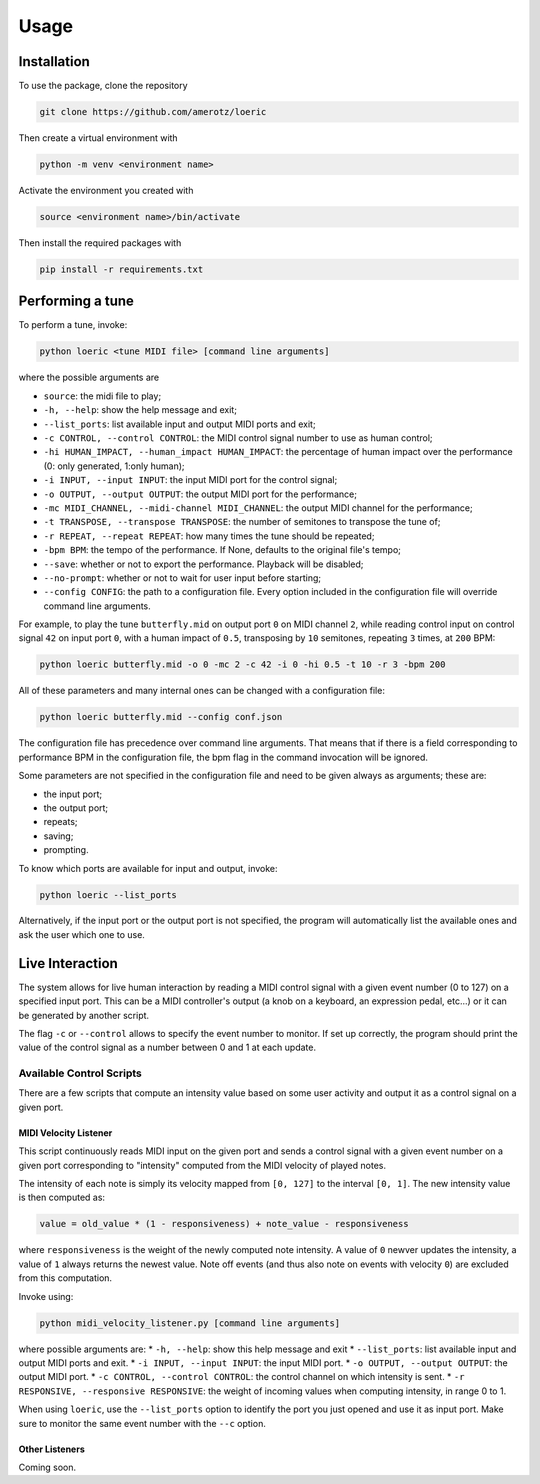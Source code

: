 Usage
=====

.. _installation:

Installation
------------
To use the package, clone the repository

.. code-block:: console

   git clone https://github.com/amerotz/loeric

Then create a virtual environment with

.. code-block:: bash

   python -m venv <environment name>

Activate the environment you created with

.. code-block:: bash

   source <environment name>/bin/activate

Then install the required packages with

.. code-block:: bash

   pip install -r requirements.txt

Performing a tune
-----------------
To perform a tune, invoke:

.. code-block:: bash

   python loeric <tune MIDI file> [command line arguments]

where the possible arguments are

* ``source``: the midi file to play;
* ``-h, --help``: show the help message and exit;
* ``--list_ports``: list available input and output MIDI ports and exit;
* ``-c CONTROL, --control CONTROL``: the MIDI control signal number to use as human control;
* ``-hi HUMAN_IMPACT, --human_impact HUMAN_IMPACT``: the percentage of human impact over the performance (0: only generated, 1:only human);
* ``-i INPUT, --input INPUT``: the input MIDI port for the control signal;
* ``-o OUTPUT, --output OUTPUT``: the output MIDI port for the performance;
* ``-mc MIDI_CHANNEL, --midi-channel MIDI_CHANNEL``: the output MIDI channel for the performance;
* ``-t TRANSPOSE, --transpose TRANSPOSE``: the number of semitones to transpose the tune of;
* ``-r REPEAT, --repeat REPEAT``: how many times the tune should be repeated;
* ``-bpm BPM``: the tempo of the performance. If None, defaults to the original file's tempo;
* ``--save``: whether or not to export the performance. Playback will be disabled;
* ``--no-prompt``: whether or not to wait for user input before starting;
* ``--config CONFIG``: the path to a configuration file. Every option included in the configuration file will override command line arguments.

For example, to play the tune ``butterfly.mid`` on output port ``0`` on MIDI channel ``2``, while reading control input on control signal ``42`` on input port ``0``, with a human impact of ``0.5``, transposing by ``10`` semitones, repeating ``3`` times, at ``200`` BPM:

.. code-block:: bash

   python loeric butterfly.mid -o 0 -mc 2 -c 42 -i 0 -hi 0.5 -t 10 -r 3 -bpm 200

All of these parameters and many internal ones can be changed with a configuration file:

.. code-block:: bash

   python loeric butterfly.mid --config conf.json

The configuration file has precedence over command line arguments. That means that if there is a field corresponding to performance BPM in the configuration file, the bpm flag in the command invocation will be ignored.

Some parameters are not specified in the configuration file and need to be given always as arguments; these are:

* the input port;
* the output port;
* repeats;
* saving;
* prompting.

To know which ports are available for input and output, invoke:

.. code-block:: bash

   python loeric --list_ports

Alternatively, if the input port or the output port is not specified, the program will automatically list the available ones and ask the user which one to use.

Live Interaction
----------------
The system allows for live human interaction by reading a MIDI control signal with a given event number (0 to 127) on a specified input port. This can be a MIDI controller's output (a knob on a keyboard, an expression pedal, etc...) or it can be generated by another script.

The flag ``-c`` or ``--control`` allows to specify the event number to monitor. If set up correctly, the program should print the value of the control signal as a number between 0 and 1 at each update.

Available Control Scripts
*************************

There are a few scripts that compute an intensity value based on some user activity and output it as a control signal on a given port.

MIDI Velocity Listener
^^^^^^^^^^^^^^^^^^^^^^

This script continuously reads MIDI input on the given port and sends a control signal with a given event number on a given port corresponding to "intensity" computed from the MIDI velocity of played notes.

The intensity of each note is simply its velocity mapped from ``[0, 127]`` to the interval ``[0, 1]``. The new intensity value is then computed as:

.. code-block:: python

   value = old_value * (1 - responsiveness) + note_value - responsiveness

where ``responsiveness`` is the weight of the newly computed note intensity. A value of ``0`` newver updates the intensity, a value of ``1`` always returns the newest value. Note off events (and thus also note on events with velocity ``0``) are excluded from this computation.

Invoke using:

.. code-block:: bash

   python midi_velocity_listener.py [command line arguments]


where possible arguments are:
* ``-h, --help``: show this help message and exit
* ``--list_ports``: list available input and output MIDI ports and exit.
* ``-i INPUT, --input INPUT``: the input MIDI port.
* ``-o OUTPUT, --output OUTPUT``: the output MIDI port.
* ``-c CONTROL, --control CONTROL``: the control channel on which intensity is sent.
* ``-r RESPONSIVE, --responsive RESPONSIVE``: the weight of incoming values when computing intensity, in range 0 to 1.

When using ``loeric``, use the ``--list_ports`` option to identify the port you just opened and use it as input port. Make sure to monitor the same event number with the ``--c`` option.

Other Listeners
^^^^^^^^^^^^^^^

Coming soon.
